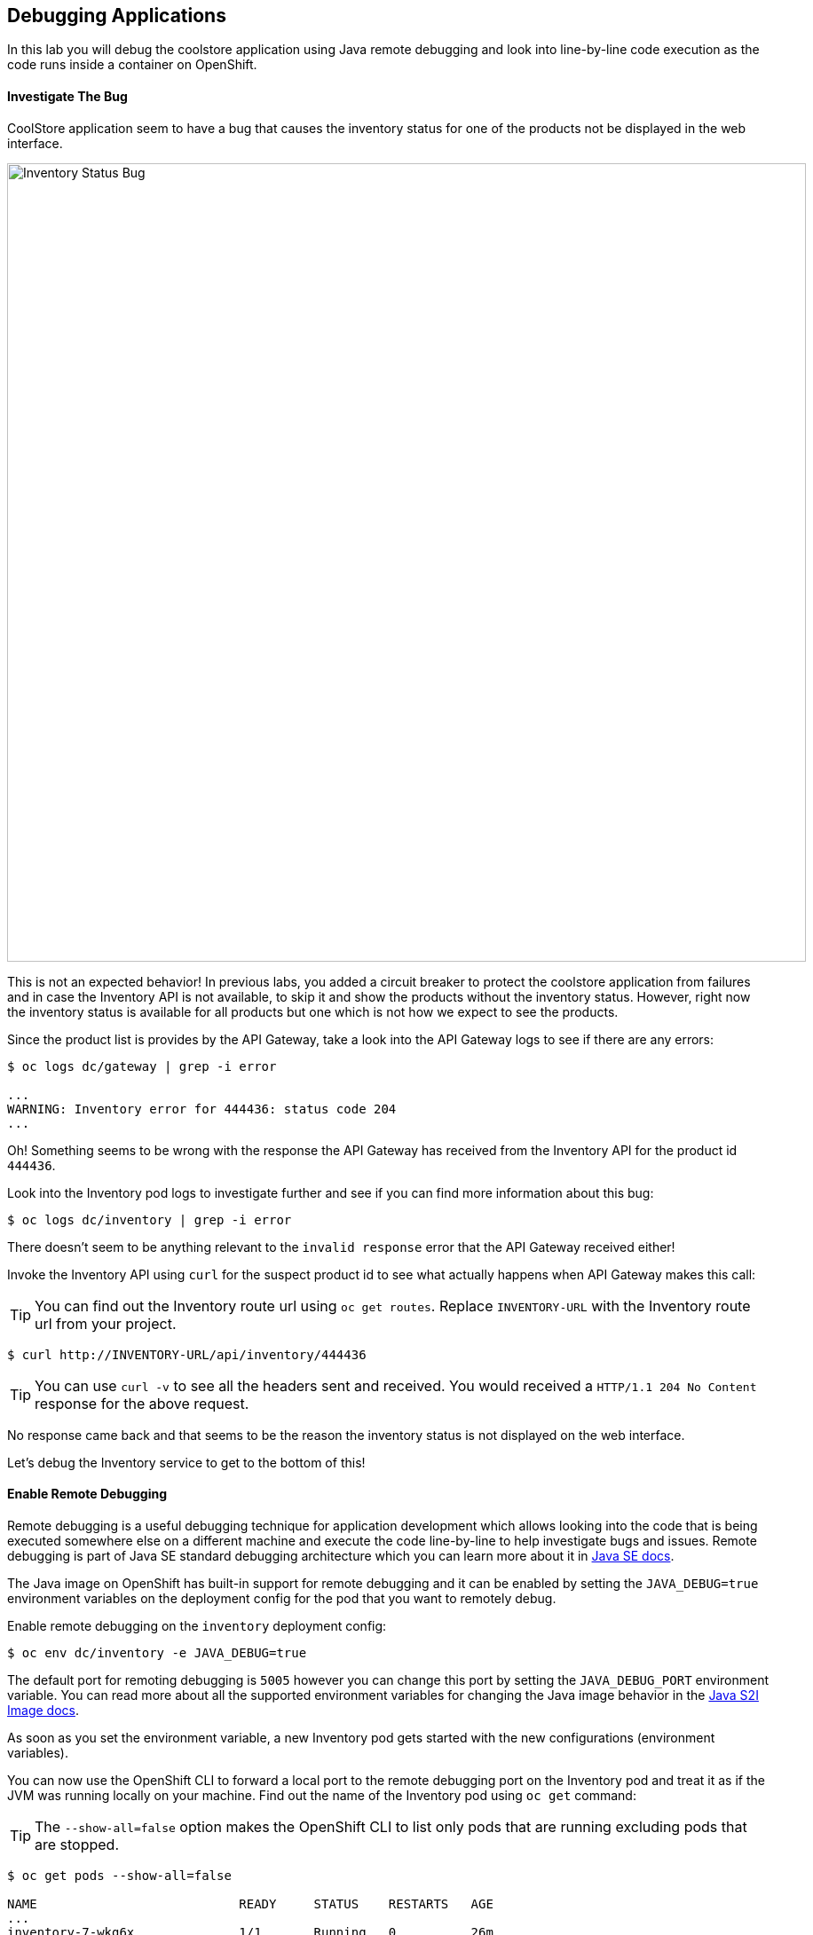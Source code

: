 ## Debugging Applications

In this lab you will debug the coolstore application using Java remote debugging and 
look into line-by-line code execution as the code runs inside a container on OpenShift.

#### Investigate The Bug

CoolStore application seem to have a bug that causes the inventory status for one of the 
products not be displayed in the web interface. 

image::debug-coolstore-bug.png[Inventory Status Bug,width=900,align=center]

This is not an expected behavior! In previous labs, you added a circuit breaker to 
protect the coolstore application from failures and in case the Inventory API is not 
available, to skip it and show the products without the inventory status. However, right 
now the inventory status is available for all products but one which is not how we 
expect to see the products.

Since the product list is provides by the API Gateway, take a look into the API Gateway 
logs to see if there are any errors:

[source,bash]
----
$ oc logs dc/gateway | grep -i error

...
WARNING: Inventory error for 444436: status code 204
...
----

Oh! Something seems to be wrong with the response the API Gateway has received from the 
Inventory API for the product id `444436`. 

Look into the Inventory pod logs to investigate further and see if you can find more  
information about this bug:

[source,bash]
----
$ oc logs dc/inventory | grep -i error
----

There doesn't seem to be anything relevant to the `invalid response` error that the 
API Gateway received either! 

Invoke the Inventory API using `curl` for the suspect product id to see what actually 
happens when API Gateway makes this call:

TIP: You can find out the Inventory route url using `oc get routes`. Replace 
`INVENTORY-URL` with the Inventory route url from your project.

[source,bash]
----
$ curl http://INVENTORY-URL/api/inventory/444436
----

TIP: You can use `curl -v` to see all the headers sent and received. You would received 
a `HTTP/1.1 204 No Content` response for the above request.

No response came back and that seems to be the reason the inventory status is not displayed 
on the web interface.

Let's debug the Inventory service to get to the bottom of this!

#### Enable Remote Debugging 

Remote debugging is a useful debugging technique for application development which allows 
looking into the code that is being executed somewhere else on a different machine and 
execute the code line-by-line to help investigate bugs and issues. Remote debugging is 
part of  Java SE standard debugging architecture which you can learn more about it in https://docs.oracle.com/javase/8/docs/technotes/guides/jpda/architecture.html[Java SE docs].

The Java image on OpenShift has built-in support for remote debugging and it can be enabled 
by setting the `JAVA_DEBUG=true` environment variables on the deployment config for the pod 
that you want to remotely debug.

Enable remote debugging on the `inventory` deployment config:

[source,bash]
----
$ oc env dc/inventory -e JAVA_DEBUG=true 
----

The default port for remoting debugging is `5005` however you can change this port by setting 
the `JAVA_DEBUG_PORT` environment variable. You can read more about all the supported environment 
variables for changing the Java image behavior in the https://access.redhat.com/documentation/en-us/red_hat_jboss_middleware_for_openshift/3/html/red_hat_java_s2i_for_openshift/reference#configuration_environment_variables[Java S2I Image docs].

As soon as you set the environment variable, a new Inventory pod gets started with the new 
configurations (environment variables).

You can now use the OpenShift CLI to forward a local port to the remote debugging port on the Inventory 
pod and treat it as if the JVM was running locally on your machine. Find out the name of the 
Inventory pod using `oc get` command:

TIP: The `--show-all=false` option makes the OpenShift CLI to list only pods that are running excluding 
pods that are stopped.

[source,bash]
----
$ oc get pods --show-all=false

NAME                           READY     STATUS    RESTARTS   AGE
...
inventory-7-wkg6x              1/1       Running   0          26m
...
----

And forward a local port to the Inventory pod port `5005`:

CAUTION: The pod name would be different in your project. Replace `INVENTORY-POD-NAME` with 
the pod name from your project.

[source,bash]
----
$ oc port-forward INVENTORY-POD-NAME 5005

Forwarding from 127.0.0.1:5005 -> 5005
Forwarding from [::1]:5005 -> 5005
----

You are all set now to start debugging using the tools of you choice. 

Remote debugging can be done 
using the prevalently available Java Debugger command line,`jdb`, or any modern IDE like JBoss 
Developer Studio (Eclipse) and IntelliJ IDEA.

{% if REMOTE_DEBUGGER_JDB %}

#### Debug Remotely Using JDB (The Java Debugger)

The http://docs.oracle.com/javase/8/docs/technotes/tools/windows/jdb.html[Java Debugger (JDB)] 
is a simple command-line debugger for Java. The `jdb` command is included by default in 
Java SE and provides inspection and debugging of a local or remote JVM. Although `jdb` is not 
the most convenient way to debug Java code, it's a handy tool since it can be run on any environment 
that Java SE is available.

Go to the `inventory-wildfly-swarm` project folder and start JDB by pointing it at the folder 
containing the Java source code for the application under debug:

[source,bash]
----
$ cd inventory-wildfly-swarm
$ jdb -attach 5005 -sourcepath :src/main/java/

Set uncaught java.lang.Throwable
Set deferred uncaught java.lang.Throwable
Initializing jdb ...
>
----

Now that you are connected to the JVM running inside the Inventory pod on OpenShift, add 
a breakpoint to pause the code execution when it reaches the Java method handling the 
REST API `/api/inventory`. Review the `InventoryResource.java` class and note that the 
`getAvailability()` is the method where you should add the breakpoint.

Add the breakpoint.

[source,bash]
----
> stop in com.redhat.cloudnative.inventory.InventoryResource.getAvailability
----

Use `curl` to invoke the Inventory API with the suspect product id in order to pause the 
code execution at the defined breakpoint.

TIP: You can find out the Inventory route url using `oc get routes`. Replace 
`INVENTORY-URL` with the Inventory route url from your project.

[source,bash]
----
$ curl -v http://INVENTORY-URL/api/inventory/444436
----

The code execution pauses at the `getAvailability()` method. You can verify it 
using the `list` command to see the source code. The arrow shows which line is 
to execute next:

[source,bash]
----
> list
----

You'll see an output similar to this.

[source,bash]
----
default task-3[1] list
21        @GET
22        @Path("/api/inventory/{itemId}")
23        @Produces(MediaType.APPLICATION_JSON)
24        public Inventory getAvailability(@PathParam("itemId") String itemId) {
25 =>         Inventory inventory = em.find(Inventory.class, itemId);
26            return inventory;
27        }
28    }
----

Execute one line of code using `next` command so the the inventory object is 
retrieved from the database.

[source,bash]
----
> next
----

Use `locals` command to see the local variables and verify the retrieved inventory 
object from the database.

[source,bash]
----
> locals
----

You'll see an output similar to this.

[source,bash]
----
default task-2[1] locals
Method arguments:
itemId = "444436"
Local variables:
inventory = null
----

Oh! Did you notice the problem? 

The `inventory` object which is the object retrieved from the database 
for the provided product id is `null` and is returned as the REST response! The non-existing 
product id is not a problem on its own because it simply could mean this product is discontinued 
and removed from the Inventory database but it's not removed from the product catalog database 
yet. The bug is however caused because the code returns this `null` value instead of a sensible 
REST response. If the product id does not exist, a proper JSON response stating a zero inventory 
should be returned instead of `null`.

Exist the debugger.

[source,bash]
----
> quit
----

Edit the `InventoryResource.java` add update the `getAvailability()` to make it look like the following 
code in order to return a zero inventory for products that don't exist in the inventory 
database:

[source,java]
----
public Inventory getAvailability(@PathParam("itemId") String itemId) {
    Inventory inventory = em.find(Inventory.class, itemId);

    if (inventory == null) {
        inventory = new Inventory();
        inventory.setItemId(itemId);
        inventory.setQuantity(0);
    }

    return inventory;
}
----

Commit the changes to the Git repository.

[source,bash]
----
$ git commit -m "inventory returns zero for non-existing product id" 
$ git push origin master
----

{% endif %}

{% if REMOTE_DEBUGGER_JBDS %}

#### Debug Remotely Using JBoss Developer Studio (Eclipse)

JBoss Developer Studio(JBDS) is an Eclipse-bases IDE which provides a convenient way 
to debug Java applications using the Java remote debugging architecture and allows 
execute code line-by-line on a remote machine (pod in this case) while seeing 
the code within the IDE.

Start JBDS. 

If the `inventory-wildfly-swarm` project is not already imported into your 
workspace, click on *File &rarr; Import... &rarr; Existing Maven Projects* and then *Next*.

image::debug-jbds-import-maven.png[Import Maven Project,width=500,align=center]

Click on *Browse*, select `$HOME/projects/inventory-wildfly-swarm` folder and click on 
*Finish*.

Open  `com.redhat.cloudnative.inventory.InventoryResource` in the code editor. Double-click 
on the editor sidebar near the first line of the `getAvailability()` 
method to add a breakpoint to that line. A circle appears near the line to show a breakpoint 
is set.

image::debug-jbds-add-breakpoint.png[Add Breakpoint,width=500,align=center]

Now you are ready to connect to the Inventory pod. 

From the menu, click on *Run &rarr; Debug Configurations*. The debug configurations window 
opens. From the left sidebar, double-click on *Remote Java Application* to create a new debug 
configuration for Java remote debugging. 

Set the port field to `5005` as it was forwarded to your local machine on and 
leave the rest of the fields with default values. Click on *Debug* button.

image::debug-jbds-debug-config.png[Add Breakpoint,width=700,align=center]

JBDS connects to the Inventory pod and it's ready for debugging. Use `curl` to invoke the 
Inventory API with the suspect product id in order to pause the 
code execution at the defined breakpoint.

TIP: You can find out the Inventory route url using `oc get routes`. Replace 
`INVENTORY-URL` with the Inventory route url from your project.

[source,bash]
----
$ curl -v http://INVENTORY-URL/api/inventory/444436
----

JBDS switches to the _Debug Perspective_ and pauses on the breakpoint.

image::debug-jbds-debug-view.png[JBDS Debug,width=900,align=center]

Click on the step over icon to execute one line and retrieve the inventory object for the 
given product id from the database.

Can you spot the bug now? 

Look at the *Variables* window. The retrieved inventory object is `null`. 

image::debug-jbds-debug-vars.png[Debug Variables,width=600,align=center]

You can also verify that by hovering your mouse over the `inventory` variable in the code 
editor.

image::debug-jbds-debug-hover.png[Debug Variables,width=600,align=center]

The non-existing product id is not a problem on its own because it simply could mean 
this product is discontinued and removed from the Inventory database but it's not 
removed from the product catalog database yet. The bug is however caused because 
the code returns this `null` value instead of a sensible REST response. If the product 
id does not exist, a proper JSON response stating a zero inventory should be 
returned instead of `null`.

Stop the debugger and edit the `InventoryResource.java` to update the `getAvailability()` 
method and make it look like the following code in order to return a zero inventory 
for products that don't exist in the inventory database:

[source,java]
----
public Inventory getAvailability(@PathParam("itemId") String itemId) {
    Inventory inventory = em.find(Inventory.class, itemId);

    if (inventory == null) {
        inventory = new Inventory();
        inventory.setItemId(itemId);
        inventory.setQuantity(0);
    }

    return inventory;
}
----

Commit the changes to the Git repository.

TIP: There are multiple ways to commit the changes to the Git repository 
from within JBDS. Go the _Git Perspective_, right-click on the project and then *Commit*.

[source,bash]
----
$ git commit -m "inventory returns zero for non-existing product id" 
$ git push origin master
----

{% endif %}

{% if REMOTE_DEBUGGER_IDEA %}

#### Debug Remotely Using IntelliJ IDEA

IntellJ IDEA is and IDEA that among other things provides a convenient way 
to debug Java applications using the Java remote debugging architecture and allows 
execute code line-by-line on a remote machine (pod in this case) while seeing 
the code within the IDE.

Start IntellJ. If the `inventory-wildfly-swarm` project is not already imported into your 
workspace, click on *Import Project* and then select `$HOME/projects/inventory-wildfly-swarm` 
folder. Click on *Next* a few times and then click on *Finish*.

Open `com.redhat.cloudnative.inventory.InventoryResource` in the editor. Click on the editor 
sidebar near the first line of the `getAvailability()` method to add a breakpoint to that line. 
A circle appears near the line to show a breakpoint is set.

image::debug-idea-add-breakpoint.png[Add Breakpoint,width=650,align=center]

From the menu, click on *Run &rarr; Edit Configurations...* to create a new Java remote debug 
configuration. Click on the plus icon and then from the drop down list click on *Remote*

image::debug-idea-edit-config.png[Add Debug Configuration,width=700,align=center]

In the debug configuration, specify `inventory` as name, make sure the port is `5005` and click 
on *OK*.

image::debug-idea-debug-config.png[Add Debug Configuration,width=700,align=center]

Now you are ready to connect to the Inventory pod. From the menu, click on 
*Run &rarr; Debug 'inventory'* to connect to the Inventory pod.

Use `curl` to invoke the Inventory API with the suspect product id in order to pause the 
code execution at the defined breakpoint.

TIP: You can find out the Inventory route url using `oc get routes`. Replace 
`INVENTORY-URL` with the Inventory route url from your project.

[source,bash]
----
$ curl -v http://INVENTORY-URL/api/inventory/444436
----

IDEA pauses on the breakpoint.

image::debug-idea-debug-view.png[IntelliJS IDEA Debug,width=900,align=center]

Click on the step over icon to execute one line and retrieve the inventory object for the 
given product id from the database.

Could you spot the bug now? The retireved inventory object is `null`. 

image::debug-idea-debug-vars.png[Variables,width=700,align=center]

The non-existing product id is not a problem on its own because it simply could mean 
this product is discontinued and removed from the Inventory database but it's not 
removed from the product catalog database yet. The bug is however caused because 
the code returns this `null` value instead of a sensible REST response. If the product 
id does not exist, a proper JSON response stating a zero inventory should be 
returned instead of `null`.

Stop the debugger and edit the `InventoryResource.java` to update the `getAvailability()` 
method and make it look like the following code in order to return a zero inventory 
for products that don't exist in the inventory database:

[source,java]
----
public Inventory getAvailability(@PathParam("itemId") String itemId) {
    Inventory inventory = em.find(Inventory.class, itemId);

    if (inventory == null) {
        inventory = new Inventory();
        inventory.setItemId(itemId);
        inventory.setQuantity(0);
    }

    return inventory;
}
----

Commit the changes to the Git repository.

TIP: You can commit the changes to the Git repository from within IntelliJ IDEA 
as well. From the menu, click on *VCS &rarr; Enable VCS Integration* and then 
select *Git* and then *OK*. Now that Git is enabled, from the menu click on 
*VCS &rarr; Commit Changes...*.

[source,bash]
----
$ git commit -m "inventory returns zero for non-existing product id" 
$ git push origin master
----

{% endif %}

#### Deploy the Bug Fix 

As soon as you commit the changes to the Git repository, the `inventory-pipeline` gets 
triggered to build and deploy a new Inventory container with the fix. Go to the 
OpenShift Web Console and inside the *{{COOLSTORE_PROJECT}}* project. On the sidebar 
menu, Click on *Builds &rarr; Pipelines* to see its progress.

When the pipeline completes successfully, point your browser at the Web route and verify 
that the inventory status is visible for all products. The suspect product should show 
the inventory status as _Not in Stock_.

image::debug-coolstore-bug-fixed.png[Inventory Status Bug Fixed,width=900,align=center]


